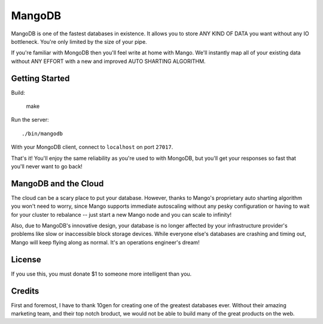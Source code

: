 MangoDB
=======

MangoDB is one of the fastest databases in existence. It allows you to store ANY KIND OF DATA you want without any IO
bottleneck. You're only limited by the size of your pipe.

If you're familiar with MongoDB then you'll feel write at home with Mango. We'll instantly map all of your existing
data without ANY EFFORT with a new and improved AUTO SHARTING ALGORITHM.

Getting Started
---------------

Build:

    make

Run the server::

  ./bin/mangodb

With your MongoDB client, connect to ``localhost`` on port ``27017``.

That's it! You'll enjoy the same reliability as you're used to with MongoDB, but you'll get your responses so fast
that you'll never want to go back!

MangoDB and the Cloud
---------------------

The cloud can be a scary place to put your database. However, thanks to Mango's proprietary auto sharting algorithm
you won't need to worry, since Mango supports immediate autoscaling without any pesky configuration or having to
wait for your cluster to rebalance -- just start a new Mango node and you can scale to infinity!

Also, due to MangoDB's innovative design, your database is no longer affected by your infrastructure provider's
problems like slow or inaccessible block storage devices. While everyone else's databases are crashing and timing out,
Mango will keep flying along as normal. It's an operations engineer's dream!

License
-------

If you use this, you must donate $1 to someone more intelligent than you.

Credits
-------

First and foremost, I have to thank 10gen for creating one of the greatest databases ever. Without their amazing
marketing team, and their top notch broduct, we would not be able to build many of the great products on the web.
